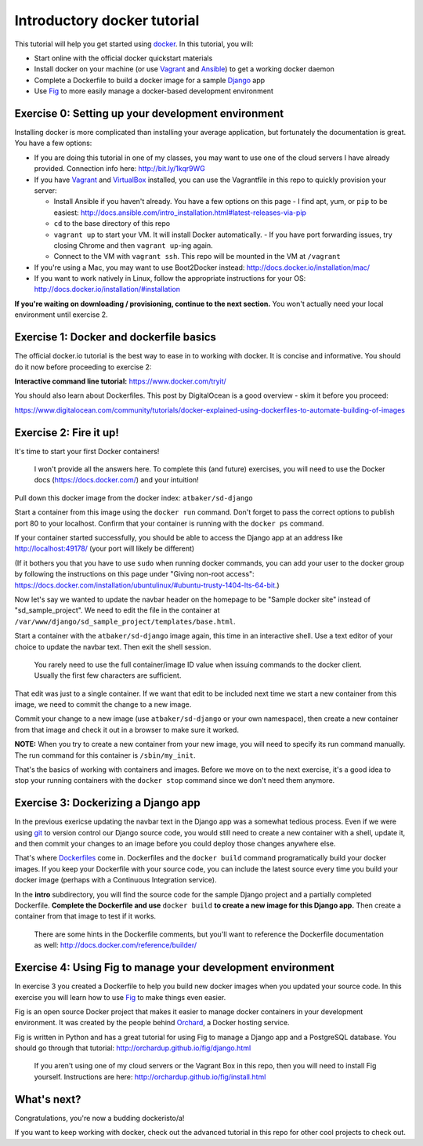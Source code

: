 Introductory docker tutorial
============================

This tutorial will help you get started using `docker <https://www.docker.io/>`_. In this tutorial, you will:

- Start online with the official docker quickstart materials
- Install docker on your machine (or use `Vagrant <http://www.vagrantup.com/>`_ and `Ansible <http://www.ansible.com/>`_) to get a working docker daemon
- Complete a Dockerfile to build a docker image for a sample `Django <https://www.djangoproject.com/>`_ app
- Use `Fig <http://orchardup.github.io/fig/?>`_ to more easily manage a docker-based development environment

Exercise 0: Setting up your development environment
---------------------------------------------------

Installing docker is more complicated than installing your average application, but fortunately the documentation is great. You have a few options:

- If you are doing this tutorial in one of my classes, you may want to use one of the cloud servers I have already provided. Connection info here: http://bit.ly/1kqr9WG
- If you have `Vagrant <http://www.vagrantup.com/>`_ and `VirtualBox <https://www.virtualbox.org/>`_ installed, you can use the Vagrantfile in this repo to quickly provision your server:

  - Install Ansible if you haven't already. You have a few options on this page - I find apt, yum, or ``pip`` to be easiest: http://docs.ansible.com/intro_installation.html#latest-releases-via-pip
  - ``cd`` to the base directory of this repo
  - ``vagrant up`` to start your VM. It will install Docker automatically.
    - If you have port forwarding issues, try closing Chrome and then ``vagrant up``-ing again.
  - Connect to the VM with ``vagrant ssh``. This repo will be mounted in the VM at ``/vagrant``

- If you're using a Mac, you may want to use Boot2Docker instead: http://docs.docker.io/installation/mac/
- If you want to work natively in Linux, follow the appropriate instructions for your OS: http://docs.docker.io/installation/#installation

**If you're waiting on downloading / provisioning, continue to the next section.** You won't actually need your local environment until exercise 2.

Exercise 1: Docker and dockerfile basics
----------------------------------------

The official docker.io tutorial is the best way to ease in to working with docker. It is concise and informative. You should do it now before proceeding to exercise 2:

**Interactive command line tutorial:** https://www.docker.com/tryit/

You should also learn about Dockerfiles. This post by DigitalOcean is a good overview - skim it before you proceed:

https://www.digitalocean.com/community/tutorials/docker-explained-using-dockerfiles-to-automate-building-of-images

Exercise 2: Fire it up!
-----------------------

It's time to start your first Docker containers!

    I won't provide all the answers here. To complete this (and future) exercises, you will need to use the Docker docs (https://docs.docker.com/) and your intuition!

Pull down this docker image from the docker index: ``atbaker/sd-django``

Start a container from this image using the ``docker run`` command. Don't forget to pass the correct options to publish port 80 to your localhost. Confirm that your container is running with the ``docker ps`` command.

If your container started successfully, you should be able to access the Django app at an address like http://localhost:49178/ (your port will likely be different)

(If it bothers you that you have to use ``sudo`` when running docker commands, you can add your user to the docker group by following the instructions on this page under "Giving non-root access": https://docs.docker.com/installation/ubuntulinux/#ubuntu-trusty-1404-lts-64-bit.)

Now let's say we wanted to update the navbar header on the homepage to be "Sample docker site" instead of "sd_sample_project". We need to edit the file in the container at ``/var/www/django/sd_sample_project/templates/base.html``.

Start a container with the ``atbaker/sd-django`` image again, this time in an interactive shell. Use a text editor of your choice to update the navbar text. Then exit the shell session.

    You rarely need to use the full container/image ID value when issuing commands to the docker client. Usually the first few characters are sufficient.

That edit was just to a single container. If we want that edit to be included next time we start a new container from this image, we need to commit the change to a new image.

Commit your change to a new image (use ``atbaker/sd-django`` or your own namespace), then create a new container from that image and check it out in a browser to make sure it worked.

**NOTE:** When you try to create a new container from your new image, you will need to specify its run command manually. The run command for this container is ``/sbin/my_init``.

That's the basics of working with containers and images. Before we move on to the next exercise, it's a good idea to stop your running containers with the ``docker stop`` command since we don't need them anymore.

Exercise 3: Dockerizing a Django app
------------------------------------

In the previous exericse updating the navbar text in the Django app was a somewhat tedious process. Even if we were using `git <http://git-scm.com/>`_ to version control our Django source code, you would still need to create a new container with a shell, update it, and then commit your changes to an image before you could deploy those changes anywhere else.

That's where `Dockerfiles <http://docs.docker.com/reference/builder//>`_ come in. Dockerfiles and the ``docker build`` command programatically build your docker images. If you keep your Dockerfile with your source code, you can include the latest source every time you build your docker image (perhaps with a Continuous Integration service).

In the **intro** subdirectory, you will find the source code for the sample Django project and a partially completed Dockerfile. **Complete the Dockerfile and use** ``docker build`` **to create a new image for this Django app.** Then create a container from that image to test if it works.

    There are some hints in the Dockerfile comments, but you'll want to reference the Dockerfile documentation as well: http://docs.docker.com/reference/builder/

Exercise 4: Using Fig to manage your development environment
------------------------------------------------------------

In exercise 3 you created a Dockerfile to help you build new docker images when you updated your source code. In this exercise you will learn how to use `Fig <http://orchardup.github.io/fig/index.html>`_ to make things even easier.

Fig is an open source Docker project that makes it easier to manage docker containers in your development environment. It was created by the people behind `Orchard <https://www.orchardup.com/>`_, a Docker hosting service.

Fig is written in Python and has a great tutorial for using Fig to manage a Django app and a PostgreSQL database. You should go through that tutorial: http://orchardup.github.io/fig/django.html

    If you aren't using one of my cloud servers or the Vagrant Box in this repo, then you will need to install Fig yourself. Instructions are here: http://orchardup.github.io/fig/install.html

What's next?
------------

Congratulations, you're now a budding dockeristo/a!

If you want to keep working with docker, check out the advanced tutorial in this repo for other cool projects to check out.
